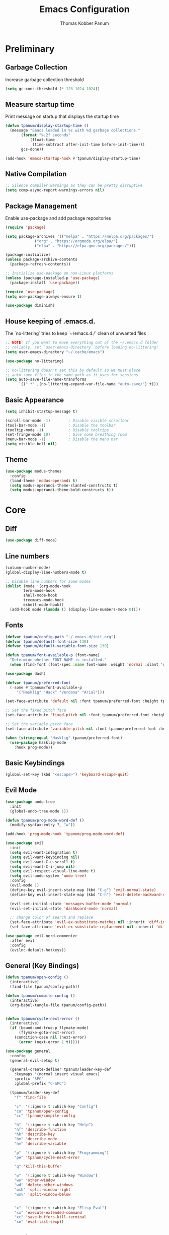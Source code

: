 #+TITLE: Emacs Configuration
#+AUTHOR: Thomas Kobber Panum
#+PROPERTY: header-args :tangle yes
#+STARTUP: overview

* Preliminary
** Garbage Collection
Increase garbage collection threshold
#+BEGIN_SRC emacs-lisp
(setq gc-cons-threshold (* 128 1024 1024))
#+END_SRC

** Measure startup time
Print message on startup that displays the startup time
#+BEGIN_SRC emacs-lisp
(defun tpanum/display-startup-time ()
  (message "Emacs loaded in %s with %d garbage collections."
	   (format "%.2f seconds"
		   (float-time
		    (time-subtract after-init-time before-init-time)))
	   gcs-done))

(add-hook 'emacs-startup-hook #'tpanum/display-startup-time)
#+END_SRC

** Native Compilation
#+BEGIN_SRC emacs-lisp
;; Silence compiler warnings as they can be pretty disruptive
(setq comp-async-report-warnings-errors nil)
#+END_SRC

** Package Management
Enable use-package and add package repositories
#+BEGIN_SRC emacs-lisp
(require 'package)

(setq package-archives '(("melpa" . "https://melpa.org/packages/")
			 ("org" . "https://orgmode.org/elpa/")
			 ("elpa" . "https://elpa.gnu.org/packages/")))

(package-initialize)
(unless package-archive-contents
  (package-refresh-contents))

;; Initialize use-package on non-Linux platforms
(unless (package-installed-p 'use-package)
  (package-install 'use-package))

(require 'use-package)
(setq use-package-always-ensure t)

(use-package diminish)
#+END_SRC

** House keeping of .emacs.d.
The `no-littering` tries to keep `~/emacs.d./` clean of unwanted files
#+BEGIN_SRC emacs-lisp
;; NOTE: If you want to move everything out of the ~/.emacs.d folder
;; reliably, set `user-emacs-directory` before loading no-littering!
(setq user-emacs-directory "~/.cache/emacs")

(use-package no-littering)

;; no-littering doesn't set this by default so we must place
;; auto save files in the same path as it uses for sessions
(setq auto-save-file-name-transforms
      `((".*" ,(no-littering-expand-var-file-name "auto-save/") t)))
#+END_SRC

** Basic Appearance
#+BEGIN_SRC emacs-lisp
(setq inhibit-startup-message t)

(scroll-bar-mode -1)        ; Disable visible scrollbar
(tool-bar-mode -1)          ; Disable the toolbar
(tooltip-mode -1)           ; Disable tooltips
(set-fringe-mode 10)        ; Give some breathing room
(menu-bar-mode -1)          ; Disable the menu bar
(setq visible-bell nil)
#+END_SRC

** Theme
#+BEGIN_SRC emacs-lisp
(use-package modus-themes
  :config
  (load-theme 'modus-operandi t)
  (setq modus-operandi-theme-slanted-constructs t)
  (setq modus-operandi-theme-bold-constructs t))
#+END_SRC
* Core
** Diff
#+BEGIN_SRC emacs-lisp
(use-package diff-mode)
#+END_SRC

** Line numbers
#+BEGIN_SRC emacs-lisp
(column-number-mode)
(global-display-line-numbers-mode t)

;; Disable line numbers for some modes
(dolist (mode '(org-mode-hook
		term-mode-hook
		shell-mode-hook
		treemacs-mode-hook
		eshell-mode-hook))
  (add-hook mode (lambda () (display-line-numbers-mode 0))))
#+END_SRC

** Fonts
#+BEGIN_SRC emacs-lisp
(defvar tpanum/config-path "~/.emacs.d/init.org")
(defvar tpanum/default-font-size 130)
(defvar tpanum/default-variable-font-size 130)

(defun tpanum/font-available-p (font-name)
  "Determine whether FONT-NAME is installed."
  (when (find-font (font-spec :name font-name :weight 'normal :slant 'normal)) font-name))

(use-package dash)

(defvar tpanum/preferred-font
  (-some #'tpanum/font-available-p
	 '("Hasklig" "Hack" "Verdana" "Arial")))

(set-face-attribute 'default nil :font tpanum/preferred-font :height tpanum/default-font-size)

;; Set the fixed pitch face
(set-face-attribute 'fixed-pitch nil :font tpanum/preferred-font :height tpanum/default-font-size)

;; Set the variable pitch face
(set-face-attribute 'variable-pitch nil :font tpanum/preferred-font :height tpanum/default-variable-font-size :weight 'regular)

(when (string-equal "Hasklig" tpanum/preferred-font)
  (use-package hasklig-mode
    :hook prog-mode))
#+END_SRC

** Basic Keybindings
#+BEGIN_SRC emacs-lisp
(global-set-key (kbd "<escape>") 'keyboard-escape-quit)
#+END_SRC

** Evil Mode
#+BEGIN_SRC emacs-lisp
(use-package undo-tree
  :init
  (global-undo-tree-mode 1))

(defun tpanum/prog-mode-word-def ()
  (modify-syntax-entry ?_ "w"))

(add-hook 'prog-mode-hook 'tpanum/prog-mode-word-def)

(use-package evil
  :init
  (setq evil-want-integration t)
  (setq evil-want-keybinding nil)
  (setq evil-want-C-u-scroll t)
  (setq evil-want-C-i-jump nil)
  (setq evil-respect-visual-line-mode t)
  (setq evil-undo-system 'undo-tree)
  :config
  (evil-mode 1)
  (define-key evil-insert-state-map (kbd "C-g") 'evil-normal-state)
  (define-key evil-insert-state-map (kbd "C-h") 'evil-delete-backward-char-and-join)

  (evil-set-initial-state 'messages-buffer-mode 'normal)
  (evil-set-initial-state 'dashboard-mode 'normal)

  ;; change color of search and replace
  (set-face-attribute 'evil-ex-substitute-matches nil :inherit 'diff-indicator-changed)
  (set-face-attribute 'evil-ex-substitute-replacement nil :inherit 'diff-indicator-added))

(use-package evil-nerd-commenter
  :after evil
  :config
  (evilnc-default-hotkeys))
#+END_SRC

** General (Key Bindings)
#+BEGIN_SRC emacs-lisp
(defun tpanum/open-config ()
  (interactive)
  (find-file tpanum/config-path))

(defun tpanum/compile-config ()
  (interactive)
  (org-babel-tangle-file tpanum/config-path))


(defun tpanum/cycle-next-error ()
  (interactive)
  (if (bound-and-true-p flymake-mode)
      (flymake-goto-next-error)
    (condition-case nil (next-error)
      (error (next-error 1 t)))))

(use-package general
  :config
  (general-evil-setup t)

  (general-create-definer tpanum/leader-key-def
    :keymaps '(normal insert visual emacs)
    :prefix "SPC"
    :global-prefix "C-SPC")

  (tpanum/leader-key-def
    "f" 'find-file

    "c"  '(:ignore t :which-key "Config")
    "co" 'tpanum/open-config
    "cc" 'tpanum/compile-config

    "h"  '(:ignore t :which-key "Help")
    "hf" 'describe-function
    "hk" 'describe-key
    "hm" 'describe-mode
    "hv" 'describe-variable

    "p"  '(:ignore t :which-key "Programming")
    "pe" 'tpanum/cycle-next-error

    "q" 'kill-this-buffer

    "w"  '(:ignore t :which-key "Window")
    "wo" 'other-window
    "wd" 'delete-other-windows
    "wsh" 'split-window-right
    "wsv" 'split-window-below


    "x"  '(:ignore t :which-key "Elisp Eval")
    "xx" 'execute-extended-command
    "xc" 'save-buffers-kill-terminal
    "xe" 'eval-last-sexp))
#+END_SRC

** Modeline
#+BEGIN_SRC emacs-lisp
(use-package all-the-icons :defer t)

(use-package moody
  :defer t
  :config
  (setq x-underline-at-descent-line t)
  (moody-replace-mode-line-buffer-identification)
  (moody-replace-vc-mode))
#+END_SRC

** Ivy & Counsel
#+BEGIN_SRC emacs-lisp
(use-package ivy
  :diminish
  :init
  (ivy-mode 1)
  :bind (:map ivy-mode-map
	      ("C-<return>" . 'ivy-immediate-done)
	      :map ivy-minibuffer-map
	      ("C-s" . 'tpanum/ivy-rg-search)
	      ("<escape>" . 'minibuffer-keyboard-quit)
	      ("<RET>" . 'ivy-alt-done))
  :config
  (defmacro minibuffer-quit-and-run (&rest body)
    "Quit the minibuffer and run BODY afterwards."
    `(progn
       (run-at-time nil nil
		    (lambda ()
		      (put 'quit 'error-message "Quit")
		      ,@body))
       (minibuffer-keyboard-quit)))

  (defun tpanum/ivy-rg-search ()
    (interactive)
    (minibuffer-quit-and-run
     (let ((selected-candidate (concat (file-name-as-directory ivy--directory) (ivy-state-current ivy-last))))
       (if (file-directory-p selected-candidate) (counsel-rg "" selected-candidate) (counsel-rg "" ivy--directory))))))

(use-package flx  ;; Improves sorting for fuzzy-matched results
  :after ivy
  :defer t
  :init
  (setq ivy-flx-limit 10000))

(use-package counsel
  :demand t
  :bind (("M-x" . counsel-M-x)
	 ("C-x C-f" . counsel-find-file)))

(use-package prescient
  :after counsel
  :config
  (prescient-persist-mode 1))

(use-package ivy-prescient
  :after prescient
  :config
  (ivy-prescient-mode 1))

(tpanum/leader-key-def
  "f"  '(counsel-find-file :which-key "open file")
  "b"  'ivy-switch-buffer)
#+END_SRC
** Snippets
#+BEGIN_SRC emacs-lisp
(use-package yasnippet
  :hook ((prog-mode org-mode) . yas-minor-mode)
  :config
  (setq yas/snippet-dirs '("~/.emacs.d/snippets"))
  (yas-reload-all))
#+END_SRC

** Eliminate Whitespace
#+BEGIN_SRC emacs-lisp
(use-package ws-butler
  :hook (text-mode prog-mode))
#+END_SRC
** Smartparens
#+BEGIN_SRC emacs-lisp
(use-package smartparens
  :hook (prog-mode . smartparens-mode))
#+END_SRC

** Rainbow Delimiters
#+BEGIN_SRC emacs-lisp
(use-package rainbow-delimiters
  :hook (prog-mode . rainbow-delimiters-mode))
#+END_SRC

** Rainbow Mode
#+BEGIN_SRC emacs-lisp
(use-package rainbow-mode
  :defer t
  :hook (org-mode
	 emacs-lisp-mode
	 web-mode
	 typescript-mode
	 js2-mode))
#+END_SRC

** Language Server
#+BEGIN_SRC emacs-lisp
(use-package eglot
  :defer t
  :hook (python-mode . eglot-ensure)
  :config
  (add-to-list 'eglot-server-programs '(python-mode .
						    ("pyright-langserver" "--stdio"))))

(tpanum/leader-key-def
  "pd" 'xref-find-definitions
  "pr" 'xref-find-references)
#+END_SRC

** Wgrep
#+BEGIN_SRC emacs-lisp
(use-package wgrep
  :ensure t
  ;; :commands
  ;; wgrep-change-to-wgrep-mode
  :bind (:map ivy-minibuffer-map
	      ("C-c C-o" . 'tpanum/ivy-occur))
  :config
  (setq wgrep-auto-save-buffer t)
  (add-hook 'ivy-occur-grep-mode-hook #'tpanum/ivy-occur-wgrep-hook))

(defun tpanum/move-cursor-left-hook ()
  (left-char 2)
  (remove-hook 'minibuffer-setup-hook #'tpanum/move-cursor-left-hook))

(defun tpanum/ivy-occur-wgrep-action ()
  (with-current-buffer next-error-last-buffer
    (add-hook 'minibuffer-setup-hook #'tpanum/move-cursor-left-hook)
    (wgrep-change-to-wgrep-mode)
    (evil-ex (concat "%s@" tpanum/last-rg-search-expression "@@g"))
    (makunbound 'tpanum/last-rg-search-expression))
  ;;
  ;; (with-current-buffer next-error-last-buffer
  ;; 		       )
  )

(defun tpanum/ivy-occur-wgrep-hook ()
  (if (boundp 'tpanum/last-rg-search-expression)
      (run-with-timer 0.8 nil 'tpanum/ivy-occur-wgrep-action)))

(defun tpanum/ivy-occur ()
  (interactive)
  (setq tpanum/last-rg-search-expression ivy-text)
  (ivy-occur))
#+END_SRC
** Flymake
#+BEGIN_SRC emacs-lisp
(use-package flymake
  :hook prog-mode
  :config
  (setcar flymake-error-bitmap 'exclamation-mark)
  (setcar flymake-warning-bitmap 'question-mark))
#+END_SRC
* Programming Modes
** Org-mode
#+BEGIN_SRC emacs-lisp
(defun tpanum/org-mode-init ()
  (org-indent-mode)
  (setq evil-auto-indent nil)
  (diminish 'org-indent-mode))

(use-package org
  :defer t
  :hook (org-mode . tpanum/org-mode-init)
  :config
  (progn
    (setq org-src-preserve-indentation t
	  org-src-fontify-natively t
	  org-src-window-setup 'current-window)))
#+END_SRC
** Python
#+BEGIN_SRC emacs-lisp
(use-package python
  :mode ("\\.py\\'" . python-mode))
#+END_SRC

Black formatting
#+BEGIN_SRC emacs-lisp
(use-package blacken
  :hook (python-mode . blacken-mode))
#+END_SRC
*** JSON
#+BEGIN_SRC emacs-lisp
(use-package json-mode
  :mode (("\\.json\\'" . json-mode)))
#+END_SRC
*** YAML
#+BEGIN_SRC emacs-lisp
(use-package yaml-mode
  :mode (("\\.yml\\'" . yaml-mode)))
#+END_SRC
** Dockerfile
#+BEGIN_SRC emacs-lisp
(use-package dockerfile-mode
  :mode "Dockerfile\\'")
#+END_SRC
** Protobuf
#+BEGIN_SRC emacs-lisp
(use-package protobuf-mode
  :mode ("\\.proto\\'" . protobuf-mode))
#+END_SRC
* Finalization
** Garbage Collection
Decrease garbage collection threshold
#+BEGIN_SRC emacs-lisp
  (setq gc-cons-threshold (* 12 1024 1024))
#+END_SRC
